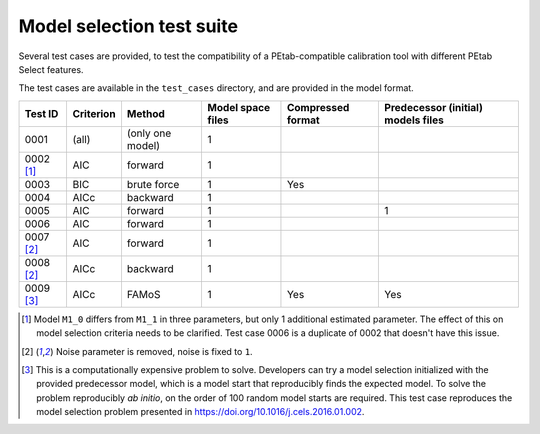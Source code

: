 Model selection test suite
==========================

Several test cases are provided, to test the compatibility of a
PEtab-compatible calibration tool with different PEtab Select features.

The test cases are available in the ``test_cases`` directory, and are provided in
the model format.

.. list-table::
   :header-rows: 1

   * - Test ID
     - Criterion
     - Method
     - Model space files
     - Compressed format
     - Predecessor (initial) models files
   * - 0001
     - (all)
     - (only one model)
     - 1
     -
     -
   * - 0002 [#f1]_
     - AIC
     - forward
     - 1
     -
     -
   * - 0003
     - BIC
     - brute force
     - 1
     - Yes
     -
   * - 0004
     - AICc
     - backward
     - 1
     -
     -
   * - 0005
     - AIC
     - forward
     - 1
     -
     - 1
   * - 0006
     - AIC
     - forward
     - 1
     -
     -
   * - 0007 [#f2]_
     - AIC
     - forward
     - 1
     -
     -
   * - 0008 [#f2]_
     - AICc
     - backward
     - 1
     -
     -
   * - 0009 [#f3]_
     - AICc
     - FAMoS
     - 1
     - Yes
     - Yes

.. [#f1] Model ``M1_0`` differs from ``M1_1`` in three parameters, but only 1 additional estimated parameter. The effect of this on model selection criteria needs to be clarified. Test case 0006 is a duplicate of 0002 that doesn't have this issue.

.. [#f2] Noise parameter is removed, noise is fixed to ``1``.

.. [#f3] This is a computationally expensive problem to solve. Developers can try a model selection initialized with the provided predecessor model, which is a model start that reproducibly finds the expected model. To solve the problem reproducibly *ab initio*, on the order of 100 random model starts are required. This test case reproduces the model selection problem presented in https://doi.org/10.1016/j.cels.2016.01.002.
